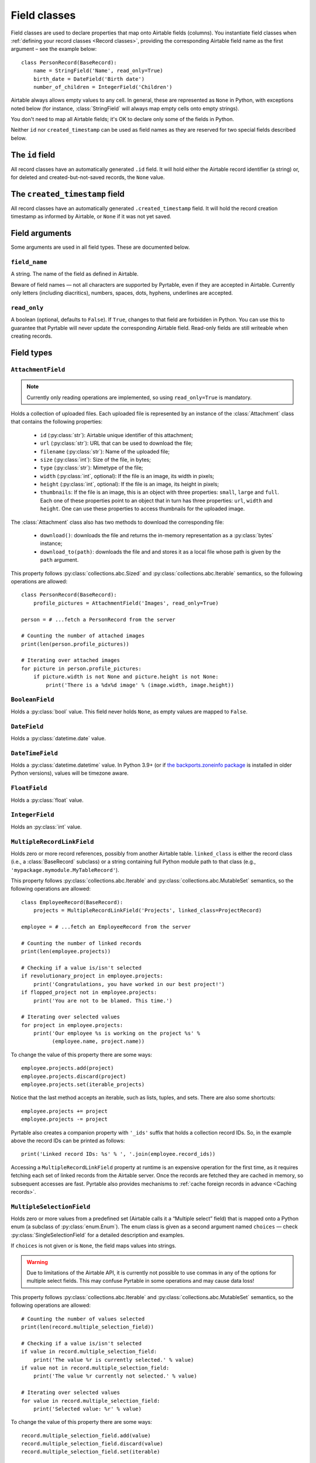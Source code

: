 .. _Field classes:

Field classes
=============

Field classes are used to declare properties that map onto Airtable fields (columns). You instantiate field classes when :ref:`defining your record classes <Record classes>`, providing the corresponding Airtable field name as the first argument – see the example below::

   class PersonRecord(BaseRecord):
       name = StringField('Name', read_only=True)
       birth_date = DateField('Birth date')
       number_of_children = IntegerField('Children')

Airtable always allows empty values to any cell. In general, these are represented as ``None`` in Python, with exceptions noted below (for instance, :class:`StringField` will always map empty cells onto empty strings).

You don't need to map all Airtable fields; it's OK to declare only some of the fields in Python.

Neither ``id`` nor ``created_timestamp`` can be used as field names as they are reserved for two special fields described below.

.. index::
   single: id

The ``id`` field
----------------

All record classes have an automatically generated ``.id`` field. It will hold either the Airtable record identifier (a string) or, for deleted and created-but-not-saved records, the ``None`` value.

.. index::
   single: created_timestamp

The ``created_timestamp`` field
-------------------------------

All record classes have an automatically generated ``.created_timestamp`` field. It will hold the record creation timestamp as informed by Airtable, or ``None`` if it was not yet saved.

Field arguments
---------------

Some arguments are used in all field types. These are documented below.

.. index::
   single: field_name
   single: Field arguments; field_name

``field_name``
^^^^^^^^^^^^^^

A string. The name of the field as defined in Airtable.

Beware of field names — not all characters are supported by Pyrtable, even if they are accepted in Airtable. Currently only letters (including diacritics), numbers, spaces, dots, hyphens, underlines are accepted.

.. index::
   single: read_only
   single: Field arguments; read_only

``read_only``
^^^^^^^^^^^^^

A boolean (optional, defaults to ``False``). If ``True``, changes to that field are forbidden in Python. You can use this to guarantee that Pyrtable will never update the corresponding Airtable field. Read-only fields are still writeable when creating records.

Field types
-----------

.. _AttachmentField:
.. index::
   single: AttachmentField
   single: Field types; AttachmentField

``AttachmentField``
^^^^^^^^^^^^^^^^^^^

.. class:: class AttachmentField(field_name, read_only=True, **options)

.. note::

    Currently only reading operations are implemented, so using ``read_only=True`` is mandatory.

Holds a collection of uploaded files. Each uploaded file is represented by an instance of the :class:`Attachment` class that contains the following properties:

 - ``id`` (:py:class:`str`): Airtable unique identifier of this attachment;

 - ``url`` (:py:class:`str`): URL that can be used to download the file;

 - ``filename`` (:py:class:`str`): Name of the uploaded file;

 - ``size`` (:py:class:`int`): Size of the file, in bytes;

 - ``type`` (:py:class:`str`): Mimetype of the file;

 - ``width`` (:py:class:`int`, optional): If the file is an image, its width in pixels;

 - ``height`` (:py:class:`int`, optional): If the file is an image, its height in pixels;

 - ``thumbnails``: If the file is an image, this is an object with three properties: ``small``, ``large`` and ``full``. Each one of these properties point to an object that in turn has three properties: ``url``, ``width`` and ``height``. One can use these properties to access thumbnails for the uploaded image.

The :class:`Attachment` class also has two methods to download the corresponding file:

 - ``download()``: downloads the file and returns the in-memory representation as a :py:class:`bytes` instance;

 - ``download_to(path)``: downloads the file and and stores it as a local file whose path is given by the ``path`` argument.

This property follows :py:class:`collections.abc.Sized` and :py:class:`collections.abc.Iterable` semantics, so the following operations are allowed::

    class PersonRecord(BaseRecord):
        profile_pictures = AttachmentField('Images', read_only=True)

    person = # ...fetch a PersonRecord from the server

    # Counting the number of attached images
    print(len(person.profile_pictures))

    # Iterating over attached images
    for picture in person.profile_pictures:
        if picture.width is not None and picture.height is not None:
            print('There is a %dx%d image' % (image.width, image.height))

.. _BooleanField:
.. index::
   single: BooleanField
   single: Field types; BooleanField

``BooleanField``
^^^^^^^^^^^^^^^^

.. class:: class BooleanField(field_name, **options)

Holds a :py:class:`bool` value. This field never holds ``None``, as empty values are mapped to ``False``.

.. _DateField:
.. index::
   single: DateField
   single: Field types; DateField

``DateField``
^^^^^^^^^^^^^

.. class:: class DateField(field_name, **options)

Holds a :py:class:`datetime.date` value.

.. _DateTimeField:
.. index::
   single: DateTimeField
   single: Field types; DateTimeField

``DateTimeField``
^^^^^^^^^^^^^^^^^

.. class:: class DateTimeField(field_name, **options)

Holds a :py:class:`datetime.datetime` value. In Python 3.9+ (or if `the backports.zoneinfo package <https://pypi.org/project/backports.zoneinfo/>`_ is installed in older Python versions), values will be timezone aware.

.. _FloatField:
.. index::
   single: FloatField
   single: Field types; FloatField

``FloatField``
^^^^^^^^^^^^^^

.. class:: class FloatField(field_name, **options)

Holds a :py:class:`float` value.

.. _IntegerField:
.. index::
   single: IntegerField
   single: Field types; IntegerField

``IntegerField``
^^^^^^^^^^^^^^^^

.. class:: class IntegerField(field_name, **options)

Holds an :py:class:`int` value.

.. _MultipleRecordLinkField:
.. index::
   single: MultipleRecordLinkField
   single: Field types; MultipleRecordLinkField

``MultipleRecordLinkField``
^^^^^^^^^^^^^^^^^^^^^^^^^^^

.. class:: class MultipleRecordLinkField(field_name, linked_class, **options)

Holds zero or more record references, possibly from another Airtable table. ``linked_class`` is either the record class (i.e., a :class:`BaseRecord` subclass) or a string containing full Python module path to that class (e.g., ``'mypackage.mymodule.MyTableRecord'``).

This property follows :py:class:`collections.abc.Iterable` and :py:class:`collections.abc.MutableSet` semantics, so the following operations are allowed::

    class EmployeeRecord(BaseRecord):
        projects = MultipleRecordLinkField('Projects', linked_class=ProjectRecord)

    employee = # ...fetch an EmployeeRecord from the server

    # Counting the number of linked records
    print(len(employee.projects))

    # Checking if a value is/isn't selected
    if revolutionary_project in employee.projects:
        print('Congratulations, you have worked in our best project!')
    if flopped_project not in employee.projects:
        print('You are not to be blamed. This time.')

    # Iterating over selected values
    for project in employee.projects:
        print('Our employee %s is working on the project %s' %
              (employee.name, project.name))

To change the value of this property there are some ways::

    employee.projects.add(project)
    employee.projects.discard(project)
    employee.projects.set(iterable_projects)

Notice that the last method accepts an iterable, such as lists, tuples, and sets. There are also some shortcuts::

    employee.projects += project
    employee.projects -= project

Pyrtable also creates a companion property with ``'_ids'`` suffix that holds a collection record IDs. So, in the example above the record IDs can be printed as follows::

    print('Linked record IDs: %s' % ', '.join(employee.record_ids))

Accessing a ``MultipleRecordLinkField`` property at runtime is an expensive operation for the first time, as it requires fetching each set of linked records from the Airtable server. Once the records are fetched they are cached in memory, so subsequent accesses are fast. Pyrtable also provides mechanisms to :ref:`cache foreign records in advance <Caching records>`.

.. _MultipleSelectionField:
.. index::
   single: MultipleSelectionField
   single: Field types; MultipleSelectionField

``MultipleSelectionField``
^^^^^^^^^^^^^^^^^^^^^^^^^^

.. class:: class MultipleSelectionField(field_name, choices=None, **options)

Holds zero or more values from a predefined set (Airtable calls it a “Multiple select” field) that is mapped onto a Python enum (a subclass of :py:class:`enum.Enum`). The enum class is given as a second argument named ``choices`` — check :py:class:`SingleSelectionField` for a detailed description and examples.

If ``choices`` is not given or is ``None``, the field maps values into strings.

.. warning::

    Due to limitations of the Airtable API, it is currently not possible to use commas in any of the options for multiple select fields. This may confuse Pyrtable in some operations and may cause data loss!

This property follows :py:class:`collections.abc.Iterable` and :py:class:`collections.abc.MutableSet` semantics, so the following operations are allowed::

    # Counting the number of values selected
    print(len(record.multiple_selection_field))

    # Checking if a value is/isn't selected
    if value in record.multiple_selection_field:
        print('The value %r is currently selected.' % value)
    if value not in record.multiple_selection_field:
        print('The value %r currently not selected.' % value)

    # Iterating over selected values
    for value in record.multiple_selection_field:
        print('Selected value: %r' % value)

To change the value of this property there are some ways::

    record.multiple_selection_field.add(value)
    record.multiple_selection_field.discard(value)
    record.multiple_selection_field.set(iterable)

Notice that the last method accepts an iterable, such as lists, tuples, and sets. There are also some shortcuts::

    record.multiple_selection_field += value
    record.multiple_selection_field -= value

.. _SingleRecordLinkField:
.. index::
   single: SingleRecordField
   single: Field types; SingleRecordField

``SingleRecordLinkField``
^^^^^^^^^^^^^^^^^^^^^^^^^

.. class:: class SingleRecordLinkField(field_name, linked_class, **options)

Holds a reference to another record, possibly from another Airtable table. ``linked_class`` is either the record class (i.e., a :class:`BaseRecord` subclass) or a string containing full Python module path to that class (e.g., ``'mypackage.mymodule.MyTableRecord'``).

Pyrtable also creates a companion property with ``'_ids'`` suffix that holds a reference to the record ID. So, for example::

   class EmployeeRecord(BaseRecord):
       office = SingleRecordLinkField('Office',
                                      linked_class='OfficeRecord')

then all objects of ``EmployeeRecord`` class will also have a ``obj.office_id`` that holds the ID of the office record. Accessing this property does not hit the Airtable field.

Accessing a ``SingleRecordLinkField`` property at runtime is an expensive operation for the first time, as it requires fetching each linked record from the Airtable server. Once the linked record is fetched it is cached in memory, so subsequent accesses are fast. Pyrtable also provides mechanisms to :ref:`cache foreign records in advance <Caching records>`.

.. _SingleSelectionField:
.. index::
   single: SingleSelectionField
   single: Field types; SingleSelectionField

``SingleSelectionField``
^^^^^^^^^^^^^^^^^^^^^^^^

.. class:: class SingleSelectionField(field_name, choices, **options)

Holds a single value from a predefined set (Airtable calls it a “Single select” field) that is mapped onto a Python enum (a subclass of :py:class:`enum.Enum`). The enum class is given as a second argument named ``choices`` — see below::

   class Role(enum.Enum):
       DEVELOPER = 'Developer'
       MANAGER = 'Manager'
       CEO = 'C.E.O.'

   class EmployeeRecord(BaseRecord):
       role = SingleSelectionField('Role', choices=Role)

Alternatively ``choices`` argument accepts a list of tuples to map Python values to Airtable values and vice-versa. In this case the format is ``[(PythonValue1, 'AirtableValue1'), (PythonValue2, 'AirtableValue2'), ...]``. All Python values must be hashable.

.. _StringField:
.. index::
   single: StringField
   single: Field types; StringField

``StringField``
^^^^^^^^^^^^^^^

.. class:: class StringField(field_name, **options)

Holds a :py:class:`str` value. Unlike other field types, this field never holds ``None``; nonexistent values are always translated into empty strings.
